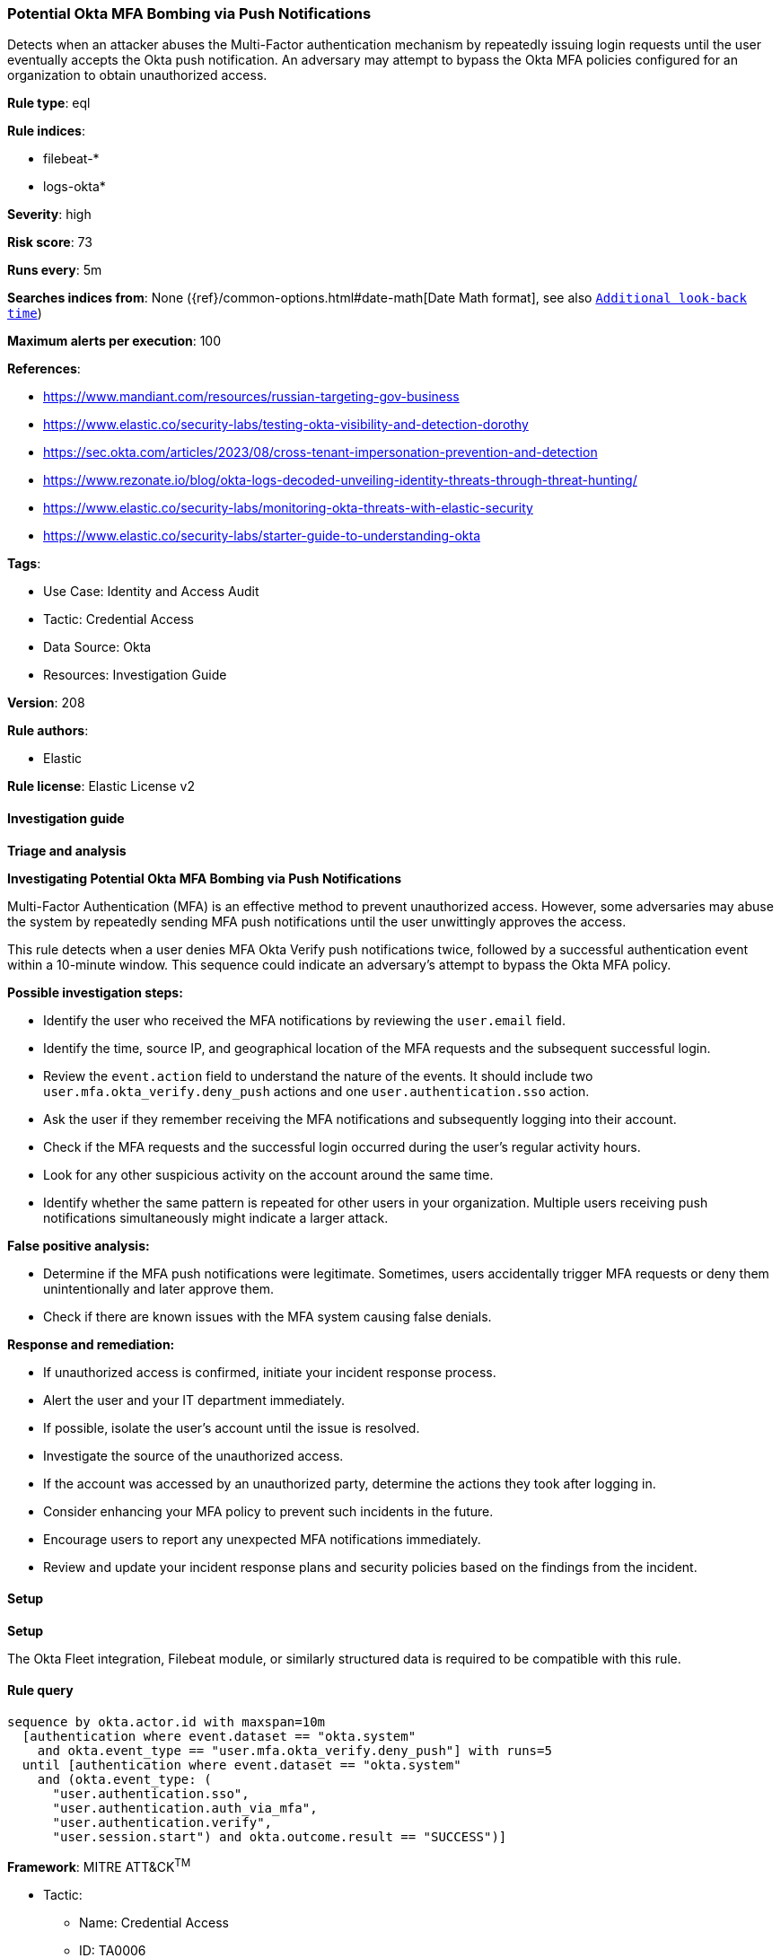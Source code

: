 [[prebuilt-rule-8-15-15-potential-okta-mfa-bombing-via-push-notifications]]
=== Potential Okta MFA Bombing via Push Notifications

Detects when an attacker abuses the Multi-Factor authentication mechanism by repeatedly issuing login requests until the user eventually accepts the Okta push notification. An adversary may attempt to bypass the Okta MFA policies configured for an organization to obtain unauthorized access.

*Rule type*: eql

*Rule indices*: 

* filebeat-*
* logs-okta*

*Severity*: high

*Risk score*: 73

*Runs every*: 5m

*Searches indices from*: None ({ref}/common-options.html#date-math[Date Math format], see also <<rule-schedule, `Additional look-back time`>>)

*Maximum alerts per execution*: 100

*References*: 

* https://www.mandiant.com/resources/russian-targeting-gov-business
* https://www.elastic.co/security-labs/testing-okta-visibility-and-detection-dorothy
* https://sec.okta.com/articles/2023/08/cross-tenant-impersonation-prevention-and-detection
* https://www.rezonate.io/blog/okta-logs-decoded-unveiling-identity-threats-through-threat-hunting/
* https://www.elastic.co/security-labs/monitoring-okta-threats-with-elastic-security
* https://www.elastic.co/security-labs/starter-guide-to-understanding-okta

*Tags*: 

* Use Case: Identity and Access Audit
* Tactic: Credential Access
* Data Source: Okta
* Resources: Investigation Guide

*Version*: 208

*Rule authors*: 

* Elastic

*Rule license*: Elastic License v2


==== Investigation guide



*Triage and analysis*



*Investigating Potential Okta MFA Bombing via Push Notifications*


Multi-Factor Authentication (MFA) is an effective method to prevent unauthorized access. However, some adversaries may abuse the system by repeatedly sending MFA push notifications until the user unwittingly approves the access.

This rule detects when a user denies MFA Okta Verify push notifications twice, followed by a successful authentication event within a 10-minute window. This sequence could indicate an adversary's attempt to bypass the Okta MFA policy.


*Possible investigation steps:*


- Identify the user who received the MFA notifications by reviewing the `user.email` field.
- Identify the time, source IP, and geographical location of the MFA requests and the subsequent successful login.
- Review the `event.action` field to understand the nature of the events. It should include two `user.mfa.okta_verify.deny_push` actions and one `user.authentication.sso` action.
- Ask the user if they remember receiving the MFA notifications and subsequently logging into their account.
- Check if the MFA requests and the successful login occurred during the user's regular activity hours.
- Look for any other suspicious activity on the account around the same time.
- Identify whether the same pattern is repeated for other users in your organization. Multiple users receiving push notifications simultaneously might indicate a larger attack.


*False positive analysis:*


- Determine if the MFA push notifications were legitimate. Sometimes, users accidentally trigger MFA requests or deny them unintentionally and later approve them.
- Check if there are known issues with the MFA system causing false denials.


*Response and remediation:*


- If unauthorized access is confirmed, initiate your incident response process.
- Alert the user and your IT department immediately.
- If possible, isolate the user's account until the issue is resolved.
- Investigate the source of the unauthorized access.
- If the account was accessed by an unauthorized party, determine the actions they took after logging in.
- Consider enhancing your MFA policy to prevent such incidents in the future.
- Encourage users to report any unexpected MFA notifications immediately.
- Review and update your incident response plans and security policies based on the findings from the incident.


==== Setup



*Setup*


The Okta Fleet integration, Filebeat module, or similarly structured data is required to be compatible with this rule.


==== Rule query


[source, js]
----------------------------------
sequence by okta.actor.id with maxspan=10m
  [authentication where event.dataset == "okta.system"
    and okta.event_type == "user.mfa.okta_verify.deny_push"] with runs=5
  until [authentication where event.dataset == "okta.system"
    and (okta.event_type: (
      "user.authentication.sso",
      "user.authentication.auth_via_mfa",
      "user.authentication.verify",
      "user.session.start") and okta.outcome.result == "SUCCESS")]

----------------------------------

*Framework*: MITRE ATT&CK^TM^

* Tactic:
** Name: Credential Access
** ID: TA0006
** Reference URL: https://attack.mitre.org/tactics/TA0006/
* Technique:
** Name: Multi-Factor Authentication Request Generation
** ID: T1621
** Reference URL: https://attack.mitre.org/techniques/T1621/
